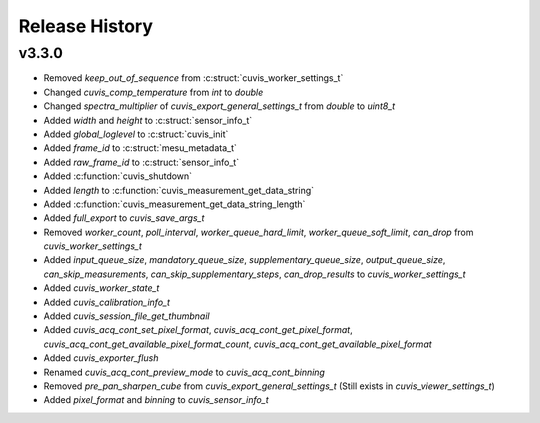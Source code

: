 Release History
===============

v3.3.0
------

- Removed `keep_out_of_sequence` from :c:struct:`cuvis_worker_settings_t`
- Changed `cuvis_comp_temperature` from `int` to `double`
- Changed `spectra_multiplier` of `cuvis_export_general_settings_t` from `double` to `uint8_t`
- Added `width` and `height` to :c:struct:`sensor_info_t`
- Added `global_loglevel` to :c:struct:`cuvis_init`
- Added `frame_id` to :c:struct:`mesu_metadata_t`
- Added `raw_frame_id` to :c:struct:`sensor_info_t`
- Added :c:function:`cuvis_shutdown`
- Added `length` to :c:function:`cuvis_measurement_get_data_string`
- Added :c:function:`cuvis_measurement_get_data_string_length`
- Added `full_export` to `cuvis_save_args_t`
- Removed `worker_count`, `poll_interval`, `worker_queue_hard_limit`, `worker_queue_soft_limit`, `can_drop`  from `cuvis_worker_settings_t`
- Added `input_queue_size`, `mandatory_queue_size`, `supplementary_queue_size`, `output_queue_size`, `can_skip_measurements`, `can_skip_supplementary_steps`, `can_drop_results` to `cuvis_worker_settings_t`
- Added `cuvis_worker_state_t`
- Added `cuvis_calibration_info_t`
- Added `cuvis_session_file_get_thumbnail`
- Added `cuvis_acq_cont_set_pixel_format`, `cuvis_acq_cont_get_pixel_format`, `cuvis_acq_cont_get_available_pixel_format_count`, `cuvis_acq_cont_get_available_pixel_format`
- Added `cuvis_exporter_flush`
- Renamed `cuvis_acq_cont_preview_mode` to `cuvis_acq_cont_binning`
- Removed `pre_pan_sharpen_cube` from `cuvis_export_general_settings_t` (Still exists in `cuvis_viewer_settings_t`)
- Added `pixel_format` and `binning` to `cuvis_sensor_info_t`